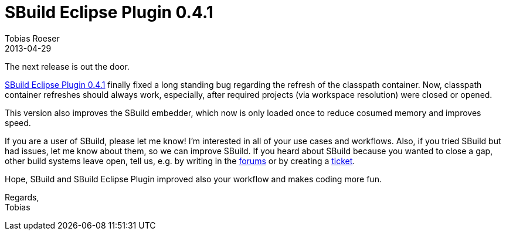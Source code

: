 = SBuild Eclipse Plugin 0.4.1
Tobias Roeser
2013-04-29
:summary: SBuild Eclipse Plugin 0.4.1 released, fixes classpath container update issues and improved speed.
:jbake-type: post
:jbake-status: published
:jbake-tags: Eclipse, Release

The next release is out the door. 

link:/releases/SBuild-Eclipse-Plugin-0.4.1.html[SBuild Eclipse Plugin 0.4.1] finally fixed a long standing bug regarding the refresh of the classpath container.
Now, classpath container refreshes should always work, especially, after required projects (via workspace resolution) were closed or opened.

This version also improves the SBuild embedder, which now is only loaded once to reduce cosumed memory and improves speed.

If you are a user of SBuild, please let me know!
I'm interested in all of your use cases and workflows.
Also, if you tried SBuild but had issues, let me know about them, so we can improve SBuild.
If you heard about SBuild because you wanted to close a gap, other build systems leave open, tell us,
e.g. by writing in the http://sbuild.tototec.de/sbuild/projects/sbuild/boards[forums] or by creating a http://sbuild.tototec.de/sbuild/projects/sbuild/issues/new[ticket].

Hope, SBuild and SBuild Eclipse Plugin improved also your workflow and makes coding more fun.

Regards, +
Tobias

